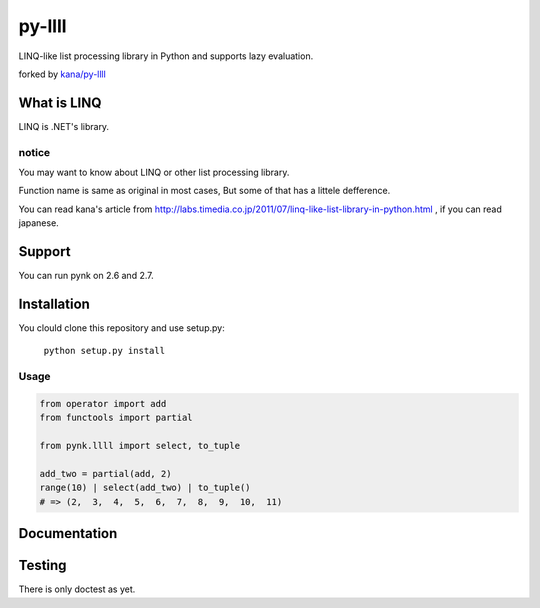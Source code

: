 
========
py-llll
========

LINQ-like list processing library in Python and supports lazy evaluation.

forked by `kana/py-llll <https://github.com/kana/py-llll>`_


What is LINQ
==============

LINQ is .NET's library.


notice
---------

You may want to know about LINQ or other list processing library.

Function name is same as original in most cases, But some of that has a littele defference.

　　

You can read kana's article from http://labs.timedia.co.jp/2011/07/linq-like-list-library-in-python.html ,
if you can read japanese.


Support
=========

You can run pynk on 2.6 and 2.7.


Installation
=============

You clould clone this repository and use setup.py:

    ``python setup.py install``


Usage
-------

.. code:: python

    from operator import add
    from functools import partial

    from pynk.llll import select, to_tuple

    add_two = partial(add, 2)
    range(10) | select(add_two) | to_tuple()
    # => (2,  3,  4,  5,  6,  7,  8,  9,  10,  11)



Documentation
==============



Testing
========

There is only doctest as yet.


